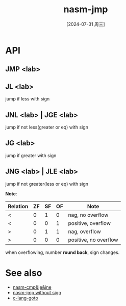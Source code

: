 :PROPERTIES:
:ID:       14da1791-8f05-4b43-b535-45d4dd3a1da0
:END:
#+title: nasm-jmp
#+date: [2024-07-31 周三]
#+last_modified:  

* API
** JMP <lab>


** JL <lab>
  jump if less with sign

  
** JNL <lab>  | JGE <lab>
  jump if not less(greater or eq) with sign

  
** JG <lab>
  jump if greater with sign

  
** JNG <lab>  | JLE <lab>
  jump if not greater(less or eq) with sign


  
*Note*:
 |----------+----+----+----+-----------------------|
 | Relation | ZF | SF | OF | Note                  |
 |----------+----+----+----+-----------------------|
 | <        |  0 |  1 |  0 | nag, no overflow      |
 |----------+----+----+----+-----------------------|
 | <        |  0 |  0 |  1 | positive, overflow    |
 |----------+----+----+----+-----------------------|
 | >        |  0 |  1 |  1 | nag, overflow         |
 |----------+----+----+----+-----------------------|
 | >        |  0 |  0 |  0 | positive, no overflow |
 |----------+----+----+----+-----------------------|
  when overflowing, number *round back*, sign changes.
  

* See also
- [[id:ca14fa6e-28cf-413d-8ed4-b1d81ce56603][nasm-cmp&je&jne]]
- [[id:7d80605e-a08b-467e-be10-202612dbbaf0][nasm-jmp without sign]]
- [[id:edd43617-2f20-4bac-b532-89bab5b5d3f1][c-lang-goto]]
